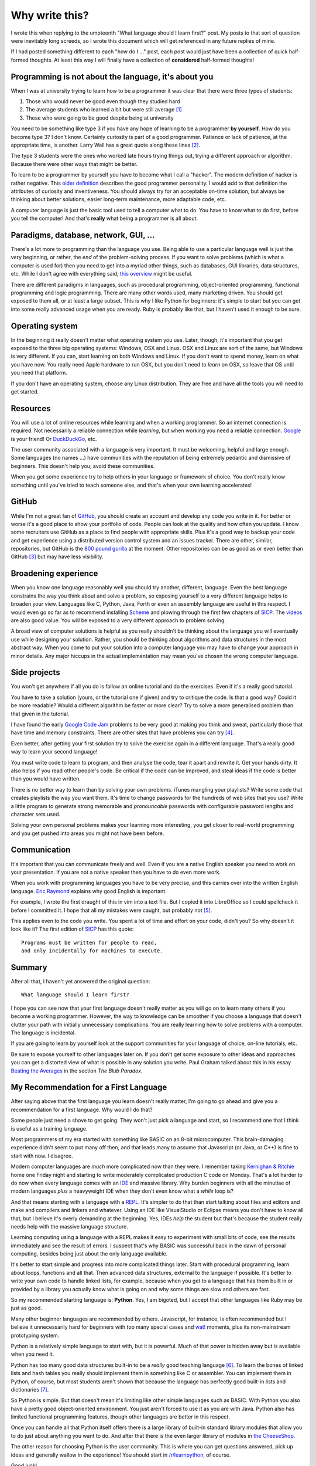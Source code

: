 Why write this?
===============

I wrote this when replying to the umpteenth "What language should I learn first?"
post.  My posts to that sort of question were inevitably long screeds, so I
wrote this document which will get referenced in any future replies of mine.

If I had posted something different to each "how do I ..." post, each post
would just have been a collection of quick half-formed thoughts.  At least this
way I will finally have a collection of **considered** half-formed thoughts!

Programming is not about the language, it's about you
-----------------------------------------------------

When I was at university trying to learn how to be a programmer it was clear
that there were three types of students:

1. Those who would never be good even though they studied hard
2. The average students who learned a bit but were still average [#]_
3. Those who were going to be good despite being at university

You need to be something like type 3 if you have any hope of learning to be a
programmer **by yourself**.  How do you become type 3?  I don't know.  Certainly
curiosity is part of a good programmer.  Patience or lack of patience, at the
appropriate time, is another.  Larry Wall has a great quote along these lines [#]_.

The type 3 students were the ones who worked late hours trying things out,
trying a different approach or algorithm.  Because there were other ways that
might be better.

To learn to be a programmer by yourself you have to become what I call a
"hacker".  The modern definition of hacker is rather negative.  This
`older definition <http://www.catb.org/jargon/html/H/hacker.html>`_
describes the good programmer personality.  I would add to that definition
the attributes of curiosity and inventiveness.  You should always try for an
acceptable on-time solution, but always be thinking about better solutions,
easier long-term maintenance, more adaptable code, etc.

A computer language is just the basic tool used to tell a computer what to do.
You have to know what to do first, before you tell the computer!  And that's
**really** what being a programmer is all about.

Paradigms, database, network, GUI, ...
--------------------------------------

There's a lot more to programming than the language you use.  Being able to use
a particular language well is just the very beginning, or rather, the *end* of
the problem-solving process.  If you want to solve problems (which is what a
computer is used for) then you need to get into a myriad other things, such as
databases, GUI libraries, data structures, etc.  While I don't agree with
everything said, `this overview <http://www.wikihow.com/Become-a-Programmer>`_
might be useful.

There are different paradigms in languages, such as procedural programming,
object-oriented programming, functional programming and logic programming.
There are many other words used, many marketing driven.  You should get exposed
to them all, or at least a large subset.  This is why I like Python for
beginners: it's simple to start but you can get into some really advanced usage
when you are ready.  Ruby is probably like that, but I haven't used it enough
to be sure.

Operating system
----------------

In the beginning it really doesn't matter what operating system you use.  Later,
though, it's important that you get exposed to the three big operating systems:
Windows, OSX and Linux.  OSX and Linux are sort of the same, but Windows is very
different.  If you can, start learning on both Windows and Linux.  If you don't
want to spend money, learn on what you have now.  You really need Apple hardware
to run OSX, but you don't need to *learn* on OSX, so leave that OS until you
need that platform.

If you don't have an operating system, choose any Linux distribution.  They are
free and have all the tools you will need to get started.

Resources
---------

You will use a lot of online resources while learning and when a working
programmer.  So an internet connection is required.  Not necessarily a reliable
connection while *learning*, but when working you need a reliable connection.
`Google <https://www.google.com>`_ is your friend!
Or `DuckDuckGo <https://duckduckgo.com/>`_, etc.

The user community associated with a language is very important.  It must be
welcoming, helpful and large enough.  Some languages (no names ...) have
communities with the reputation of being extremely pedantic and dismissive
of beginners.  This doesn't help you; avoid these communities.

When you get some experience try to help others in your language or framework
of choice.  You don't really know something until you've tried to teach someone
else, and that's when your own learning accelerates!

GitHub
------

While I'm not a great fan of `GitHub <https://github.com/>`_,
you should create an account and develop any code you write in it.  For better
or worse it's a good place to show your portfolio of code.  People can look at
the quality and how often you update.  I know some recruiters use GitHub as a
place to find people with appropriate skills.  Plus it's a good way to backup
your code and get experience using a distributed version control system and an
issues tracker.  There are other, similar, repositories, but GitHub is the
`800 pound gorilla <https://en.wikipedia.org/wiki/800-pound_gorilla>`_
at the moment.  Other repositories can be as good as or even better than
GitHub [#]_ but may have less visibility.

Broadening experience
---------------------

When you know one language reasonably well you should try another, different,
language.  Even the best language constrains the way you think about and solve a
problem, so exposing yourself to a very different language helps to broaden your
view.  Languages like C, Python, Java, Forth or even an assembly language are
useful in this respect.  I would even go so far as to recommend installing
`Scheme <https://www.gnu.org/software/mit-scheme/>`_ and plowing through the
first few chapters of `SICP <https://mitpress.mit.edu/sicp/>`_.  The
`videos <http://groups.csail.mit.edu/mac/classes/6.001/abelson-sussman-lectures/>`_
are also good value.  You will be exposed to a very different approach to
problem solving.

A broad view of computer solutions is helpful as you really shouldn't be
thinking about the language you will eventually use while designing your
solution.  Rather, you should be thinking about algorithms and data structures
in the most abstract way.  When you come to put your solution into a computer
language you may have to change your approach in minor details.  Any major
hiccups in the actual implementation may mean you've chosen the wrong computer
language.

Side projects
-------------

You won't get anywhere if all you do is follow an online tutorial and do the
exercises.  Even if it's a really good tutorial.

You have to take a solution
(yours, or the tutorial one if given) and try to critique the code.  Is
that a good way?  Could it be more readable?  Would a different algorithm be
faster or more clear?  Try to solve a more generalised problem than that given
in the tutorial.

I have found the early
`Google Code Jam <https://code.google.com/codejam/contests.html>`_ problems to
be very good at making you think and sweat, particularly those that have time
and memory constraints.  There are other sites that have problems you can try
[#]_.

Even better, after getting your first solution try to solve the exercise again
in a different language.  That's a really good way to learn your second
language!

You must write code to learn to program, and then analyse the code, tear it
apart and rewrite it.  Get your hands dirty.  It also helps if you read other
people's code.  Be critical if the code can be improved, and steal ideas if
the code is better than you would have written.

There is no better way to learn than by solving your own problems.  iTunes
mangling your playlists?  Write some code that creates
playlists the way you want them.  It's time to change passwords for the hundreds
of web sites that you use?  Write a little program to generate strong memorable
and *pronouncable* passwords with configurable password lengths and character
sets used.

Solving your own personal problems makes your learning more interesting, you
get closer to real-world programming and you get pushed into areas you might
not have been before.

Communication
-------------

It's important that you can communicate freely and well.  Even if you are a
native English speaker you need to work on your presentation.  If you are not
a native speaker then you have to do even more work.

When you work with programming languages you have to be very precise, and this
carries over into the written English language.
`Eric Raymond <http://www.catb.org/esr/faqs/hacker-howto.html#skills4>`_
explains why good English is important.

For example, I wrote the first draught of this in vim into a text file.  But I
copied it into LibreOffice so I could spellcheck it before I committed it.  I
hope that all my mistakes were caught, but probably not [#]_.

This applies even to the code you write.  You spent a lot of time and effort on
your code, didn't you?  So why doesn't it look like it?  The first edition of
`SICP <https://mitpress.mit.edu/sicp/>`_ has this quote:

::

    Programs must be written for people to read,
    and only incidentally for machines to execute. 

Summary
-------

After all that, I haven't yet answered the original question:

::

    What language should I learn first?

I hope you can see now that your first language doesn't really matter as you
will go on to learn many others if you become a working programmer.  However,
the way to knowledge can be smoother if you choose a language that doesn't
clutter your path with initially unnecessary complications.  You are really
learning how to solve problems with a computer.  The language is incidental.

If you are going to learn by yourself look at the support communities for your
language of choice, on-line tutorials, etc.

Be sure to expose yourself to other languages later on.  If you don't get some
exposure to other ideas and approaches you can get a distorted view of what is
possible in any solution you write.  Paul Graham talked about this in his essay
`Beating the Averages <http://www.paulgraham.com/avg.html>`_ in the section
*The Blub Paradox*.

My Recommendation for a First Language
--------------------------------------

After saying above that the first language you learn doesn't really matter, I'm
going to go ahead and give you a recommendation for a first language.  Why would
I do that?

Some people just need a shove to get going.  They won't just pick a language and
start, so I recommend one that I think is useful as a training language.

Most programmers of my era started with something like BASIC on an 8-bit
microcomputer.  This brain-damaging experience didn't seem to put many off then,
and that leads many to assume that Javascript (or Java, or C++) is fine to start
with now.  I disagree.

Modern computer languages are *much* more complicated now than they were.  I
remember taking
`Kernighan & Ritchie <https://en.wikipedia.org/wiki/C_(programming_language)#K.26R_C>`_
home one Friday night and starting to write moderately complicated production C
code on Monday.  That's a lot harder to do now when every language comes with
an `IDE <https://en.wikipedia.org/wiki/Integrated_development_environment>`_ 
and massive library.  Why burden beginners with all the minutiae of
modern languages *plus* a heavyweight IDE when they don't even know what a
*while* loop is?

And that means starting with a language with a
`REPL <https://en.wikipedia.org/wiki/Read%E2%80%93eval%E2%80%93print_loop>`_.
It's simpler to do that than start talking about files and editors and make and
compilers and linkers and whatever.  Using an IDE like VisualStudio or Eclipse
means you don't have to know all that, but I believe it's overly demanding at
the beginning.  Yes, IDEs *help* the student but that's because the student
really needs help with the massive language structure.

Learning computing using a language with a REPL makes it easy to experiment
with small bits of code, see the results immediately and see the result of
errors.  I suspect that's why BASIC was successful back in the dawn of personal
computing, besides being just about the only language available.

It's better to start simple and progress into more complicated things later.
Start with procedural programming, learn about loops, functions and all that.
Then advanced data structures, external to the language if possible.  It's
better to write your own code to handle linked lists, for example, because when
you get to a language that has them built in or provided by a library you
actually know what is going on and why some things are slow and others are fast.

So my recommended starting language is: **Python**.  Yes, I am bigoted, but I
accept that other languages like Ruby may be just as good.

Many other beginner languages are recommended by others. Javascript, for
instance, is often recommended but I believe it unnecessarily hard for beginners
with too many special cases and
`wat! <https://www.destroyallsoftware.com/talks/wat>`_ moments, plus its
non-mainstream prototyping system.

Python is a relatively simple language to start with, but it is powerful.  Much
of that power is hidden away but is available when you need it.

Python has too many good data structures built-in to be a *really* good teaching
language [#]_.  To learn the bones of linked lists and hash tables you 
really should implement them in something like C or assembler.  You can
implement them in Python, of course, but most students aren't shown that because
the language has perfectly good built-in lists and dictionaries [#]_.

So Python is simple.  But that doesn't mean it's limiting like other simple
languages such as BASIC.  With Python you also have a pretty good
object-oriented environment.  You just aren't forced to use it as you are with
Java.  Python also has limited functional programming features, though
other languages are better in this respect.

Once you can handle all that Python itself offers there is a large library of
built-in standard library modules that allow you to do just about anything you
want to do.  And after that there is the even larger library of modules in
`the CheeseShop <https://pypi.python.org/pypi>`_.

The other reason for choosing Python is the user community.  This is where you
can get questions answered, pick up ideas and generally wallow in the
experience!  You should start in
`/r/learnpython <https://www.reddit.com/r/learnpython>`_, of course.

Good luck!


Further Reading
---------------

http://norvig.com/21-days.html

http://www.catb.org/esr/faqs/hacker-howto.html

http://www.linuxjournal.com/article/3882


.. [#] I'm not putting down the 'average' majority.  Despite almost 40 years of programming experience I still consider myself average.
.. [#] We will encourage you to develop the three great virtues of a programmer: *laziness*, *impatience*, and *hubris*.  `Larry Wall <http://c2.com/cgi/wiki?LazinessImpatienceHubris>`_
.. [#] One I want to try is `GitLab <https://about.gitlab.com>`_.
.. [#] For instance, `/r/dailyprogrammer <https://www.reddit.com/r/dailyprogrammer>`_.
.. [#] Alas, after committing I found some grammar errors.  Grammar is hard.
.. [#] A good training language, like a good training aircraft, should be easy to use, but demanding to use well.  In the computer training language context, this means the beginner should be able to get started and make satisfying progress initially, without being constrained later on after progressing to more advanced usage.
.. [#] Maybe a good small python exercise would be to write code to create, use and destroy linked lists.  Revisit this subject later when touching on API design, unit testing and object-oriented classes.
